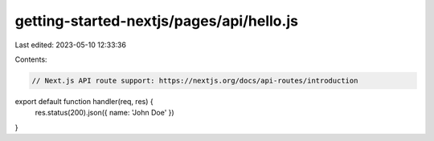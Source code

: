 getting-started-nextjs/pages/api/hello.js
=========================================

Last edited: 2023-05-10 12:33:36

Contents:

.. code-block:: js

    // Next.js API route support: https://nextjs.org/docs/api-routes/introduction

export default function handler(req, res) {
  res.status(200).json({ name: 'John Doe' })
}


